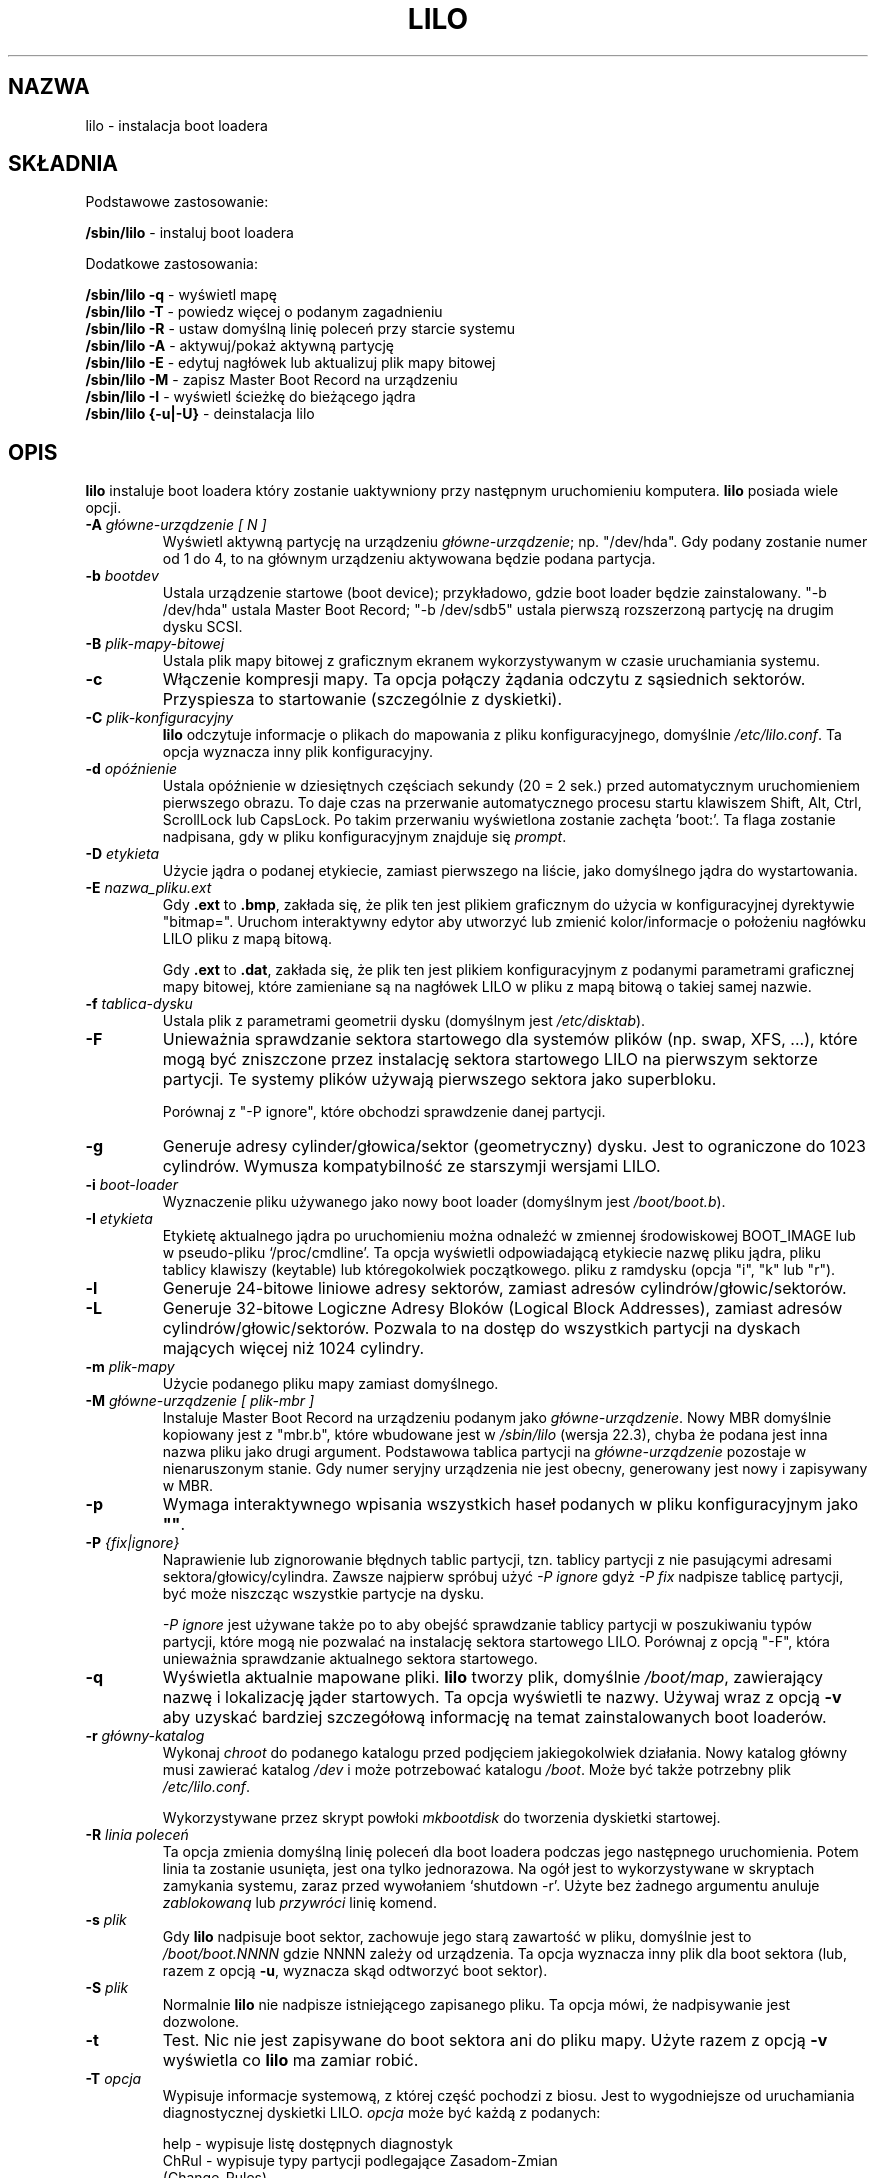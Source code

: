 .\" {PTM/AB/0.1/25-07-1999/"lilo - instalacja boot loadera"}
.\" translated by Adam Byrtek <alpha@irc.pl>
.\" Updated 2002 Grzegorz Goławski <grzegol@pld.org.pl>
.\" ------------
.\" @(#)lilo.8 1.0 950728 aeb
.\" This page is based on the lilo docs, which carry the following
.\" COPYING condition:
.\" 
.\" LILO program code, documentation and auxiliary programs are
.\" Copyright 1992-1994 Werner Almesberger.
.\" All rights reserved.
.\" 
.\" Redistribution and use in source and binary forms of parts of or the
.\" whole original or derived work are permitted provided that the
.\" original work is properly attributed to the author. The name of the
.\" author may not be used to endorse or promote products derived from
.\" this software without specific prior written permission. This work
.\" is provided "as is" and without any express or implied warranties.
.\" 
.\" Original version, Andries Brouwer (aeb@cwi.nl), 950728
.\" Added t directive, as Daniel Quinlan asked, 950824
.\" 
.\" ------------
.TH "LILO" "8" "09 Czerwiec 2002" "" ""
.SH "NAZWA"
lilo \- instalacja boot loadera
.SH "SKŁADNIA"
Podstawowe zastosowanie:
.LP 
.B " /sbin/lilo"
\- instaluj boot loadera
.LP 
Dodatkowe zastosowania:
.LP 
.B " /sbin/lilo \-q"
\- wyświetl mapę
.br 
.B " /sbin/lilo \-T"
\- powiedz więcej o podanym zagadnieniu
.br 
.B " /sbin/lilo \-R"
\- ustaw domyślną linię poleceń przy starcie systemu
.br 
.B " /sbin/lilo \-A"
\- aktywuj/pokaż aktywną partycję
.br 
.B " /sbin/lilo \-E"
\- edytuj nagłówek lub aktualizuj plik mapy bitowej
.br 
.B " /sbin/lilo \-M "
\- zapisz Master Boot Record na urządzeniu
.br 
.B " /sbin/lilo \-I"
\- wyświetl ścieżkę do bieżącego jądra
.br 
.B " /sbin/lilo {\-u|\-U}"
\- deinstalacja lilo
.SH "OPIS"
.LP 
.B lilo
instaluje boot loadera który zostanie uaktywniony przy następnym uruchomieniu
komputera. 
.B lilo 
posiada wiele opcji.
.LP 
.TP 
.BI "\-\^A " "główne\-urządzenie [ N ]"
Wyświetl aktywną partycję na urządzeniu
.IR główne\-urządzenie ;
np. "/dev/hda". Gdy podany zostanie numer od 1 do 4, to na głównym urządzeniu
aktywowana będzie podana partycja.
.TP 
.BI "\-\^b " bootdev
Ustala urządzenie startowe (boot device); przykładowo, gdzie boot loader
będzie zainstalowany.
"\-b /dev/hda" ustala Master Boot Record; "\-b /dev/sdb5" ustala pierwszą
rozszerzoną partycję na drugim dysku SCSI.
.TP 
.BI "\-\^B " plik\-mapy\-bitowej
Ustala plik mapy bitowej z graficznym ekranem wykorzystywanym w czasie
uruchamiania systemu.
.TP 
.B "\-\^c"
Włączenie kompresji mapy. Ta opcja połączy żądania odczytu z sąsiednich
sektorów. Przyspiesza to startowanie (szczególnie z dyskietki).
.TP 
.BI "\-\^C " plik\-konfiguracyjny
.B lilo
odczytuje informacje o plikach do mapowania z pliku konfiguracyjnego,
domyślnie
.IR "/etc/lilo.conf" .
Ta opcja wyznacza inny plik konfiguracyjny.
.TP 
.BI "\-\^d " opóźnienie
Ustala opóźnienie w dziesiętnych częściach sekundy (20 = 2 sek.) przed
automatycznym uruchomieniem pierwszego obrazu. To daje czas na przerwanie
automatycznego procesu startu klawiszem Shift, Alt, Ctrl, ScrollLock lub
CapsLock. Po takim przerwaniu wyświetlona zostanie zachęta 'boot:'. Ta flaga
zostanie nadpisana, gdy w pliku konfiguracyjnym znajduje się
.IR prompt .
.TP 
.BI "\-\^D " etykieta
Użycie jądra o podanej etykiecie, zamiast pierwszego na liście, jako
domyślnego jądra do wystartowania.
.TP 
.BI "\-\^E " nazwa_pliku.ext 
Gdy \fB.ext\fP to \fB.bmp\fP, zakłada się, że plik ten jest plikiem
graficznym do użycia w konfiguracyjnej dyrektywie "bitmap=". Uruchom
interaktywny edytor aby utworzyć lub zmienić kolor/informacje o położeniu nagłówku LILO pliku z mapą bitową.

Gdy \fB.ext\fP to \fB.dat\fP, zakłada się, że plik ten jest plikiem
konfiguracyjnym z podanymi parametrami graficznej mapy bitowej, które
zamieniane są na nagłówek LILO w pliku z mapą bitową o takiej samej nazwie.
.TP 
.BI "\-\^f " tablica\-dysku
Ustala plik z parametrami geometrii dysku (domyślnym jest
.IR /etc/disktab ).
.TP 
.BI "\-\^F"
Unieważnia sprawdzanie sektora startowego dla systemów plików (np. swap,
XFS, ...), które mogą być zniszczone przez instalację sektora startowego
LILO na pierwszym sektorze partycji. Te systemy plików używają pierwszego
sektora jako superbloku.

Porównaj z "\-P ignore", które obchodzi sprawdzenie danej partycji.
.TP 
.BI "\-\^g"
Generuje adresy cylinder/głowica/sektor (geometryczny) dysku.
Jest to ograniczone do 1023 cylindrów. Wymusza kompatybilność ze starszymji
wersjami LILO.
.TP 
.BI "\-\^i " boot\-loader
Wyznaczenie pliku używanego jako nowy boot loader (domyślnym jest
.IR /boot/boot.b ).
.TP 
.BI "\-\^I " "etykieta"
Etykietę aktualnego jądra po uruchomieniu można odnaleźć w zmiennej
środowiskowej BOOT_IMAGE lub w pseudo\-pliku `/proc/cmdline'. Ta opcja
wyświetli odpowiadającą etykiecie nazwę pliku jądra, pliku tablicy klawiszy
(keytable) lub któregokolwiek początkowego. pliku z ramdysku (opcja "i", "k"
lub "r").
.TP 
.BI "\-\^l"
Generuje 24\-bitowe liniowe adresy sektorów, zamiast adresów
cylindrów/głowic/sektorów.
.TP 
.BI "\-\^L"
Generuje 32\-bitowe Logiczne Adresy Bloków (Logical Block Addresses), zamiast
adresów cylindrów/głowic/sektorów. Pozwala to na dostęp do wszystkich
partycji na dyskach mających więcej niż 1024 cylindry.
.TP 
.BI "\-\^m " plik\-mapy
Użycie podanego pliku mapy zamiast domyślnego.
.TP 
.BI "\-\^M " "główne\-urządzenie [ plik\-mbr ]"
Instaluje Master Boot Record na urządzeniu podanym jako
.IR główne\-urządzenie .
Nowy MBR domyślnie kopiowany jest z "mbr.b", które wbudowane jest w
.I /sbin/lilo
(wersja 22.3), chyba że podana jest inna nazwa pliku jako drugi argument.
Podstawowa tablica partycji na
.I główne\-urządzenie
pozostaje w nienaruszonym stanie. Gdy numer seryjny urządzenia nie jest
obecny, generowany jest nowy i zapisywany w MBR.
.TP 
.BI "\-\^p"
Wymaga interaktywnego wpisania wszystkich haseł podanych w pliku
konfiguracyjnym jako
.BR """""" .
.TP 
.BI "\-\^P " "{fix|ignore}"
Naprawienie lub zignorowanie błędnych tablic partycji, tzn. tablicy
partycji z nie pasującymi adresami sektora/głowicy/cylindra.
Zawsze najpierw spróbuj użyć
.I \-P ignore
gdyż
.I \-P fix
nadpisze tablicę partycji, być może niszcząc wszystkie partycje na dysku.

.I \-P ignore
jest używane także po to aby obejść sprawdzanie tablicy partycji w
poszukiwaniu typów partycji, które mogą nie pozwalać na instalację sektora
startowego LILO. Porównaj z opcją "\-F", która unieważnia sprawdzanie
aktualnego sektora startowego.
.TP 
.B \-\^q
Wyświetla aktualnie mapowane pliki.
.B lilo
tworzy plik, domyślnie
.IR "/boot/map" ,
zawierający nazwę i lokalizację jąder startowych. Ta opcja wyświetli te nazwy.
Używaj wraz z opcją \fB\-v\fP aby uzyskać bardziej szczegółową informację
na temat zainstalowanych boot loaderów.
.TP 
.BI "\-\^r " główny\-katalog
Wykonaj \fIchroot\fP do podanego katalogu przed podjęciem jakiegokolwiek
działania. Nowy katalog główny musi zawierać katalog
.I /dev
i może potrzebować katalogu
.IR /boot .
Może być także potrzebny plik
.IR /etc/lilo.conf .

Wykorzystywane przez skrypt powłoki
.I mkbootdisk
do tworzenia dyskietki startowej.
.TP 
.BI "\-\^R " "linia poleceń"
Ta opcja zmienia domyślną linię poleceń dla boot loadera podczas jego
następnego uruchomienia. Potem linia ta zostanie usunięta, jest ona tylko
jednorazowa. Na ogół jest to wykorzystywane w skryptach zamykania
systemu, zaraz przed wywołaniem `shutdown \-r'. Użyte bez żadnego argumentu
anuluje \fIzablokowaną\fP lub \fIprzywróci\fP linię komend.
.TP 
.BI "\-\^s " plik
Gdy
.B lilo
nadpisuje boot sektor, zachowuje jego starą zawartość w pliku, domyślnie
jest to
.I /boot/boot.NNNN
gdzie NNNN zależy od urządzenia. Ta opcja wyznacza inny plik dla boot
sektora (lub, razem z opcją \fB\-u\fP, wyznacza skąd odtworzyć boot sektor).
.TP 
.BI "\-\^S " plik
Normalnie
.B lilo
nie nadpisze istniejącego zapisanego pliku. Ta opcja mówi, że nadpisywanie
jest dozwolone.
.TP 
.BI "\-\^t "
Test. Nic nie jest zapisywane do boot sektora ani do pliku mapy. Użyte razem
z opcją \fB\-v\fP wyświetla co
.B lilo
ma zamiar robić.
.TP 
.BI "\-\^T " opcja
Wypisuje informacje systemową, z której część pochodzi z biosu. Jest to
wygodniejsze od uruchamiania diagnostycznej dyskietki LILO.
.I opcja
może być każdą z podanych:
.IP 
.nf 
   help  \- wypisuje listę dostępnych diagnostyk
   ChRul \- wypisuje typy partycji podlegające Zasadom\-Zmian
           (Change\-Rules)
   EBDA  \- wypisuje informacje o Rozszerzonum Obszarze Danych
           BIOSU (Extended BIOS Data Area)
   geom=<dysk> wypisuje geometrię dysku np. geom=0x80
   geom  \- wypisuje geometrię dla wszystkich dysków
   table=<dysk> wypisuje podstawową tablicę partycji;
           np. table=/dev/sda
   video \- wypisuje dostępne tryby graficzne boot loadera
.fi 
.TP 
.BI "\-\^u " [nazwa\-urządzenia]
Deinstalacja \fIlilo\fP, poprzez powrotne skopiowanie zapisanego wcześniej
boot sektora. Wraz z tą opcją użyte mogą być parametry '\-s' i '\-C'.
\fInazwa\-urządzenia\fP jest opcjonalna. Sprawdzany jest czas i data pliku.
.TP 
.BI "\-\^U " [nazwa\-urządzenia]
Tak jak powyżej, ale bez sprawdzenia czasu i daty.
.TP 
.B \-\^v
Zwiększenie poziomu komunikatów. Podanie od jednej do pięciu opcji \fB\-v\fP
sprawi, że lilo wyświetli więcej komunikatów. Możesz użyć także
\fB\-v\fP \fIn\fP (n=1..5) aby ustawić poziom komunikatów na '\fIn\fP'.
.TP 
.B "\-\^V"
Wyświetla numer wersji.
.TP 
.B "\-\^w"
Wyłącza ostrzeżenia.
.TP 
.BI "\-\^x " opcja
Tylko dla instalacji RAID. Opcja może być każdym ze słów kluczowych
.IR none ,
.IR auto ,
.IR mbr\-only ,
lub oddzieloną przecinkami listą dodatkowych urządzeń startowych (lista nie
może zawierać spacji).
.TP 
.BI "\-\^X"
Zarezerwowane do wewnętrznego użycia przez LILO. Może dawać różne wyniki dla
różnych wersji LILO. Linia zaczynająca się od
"CFLAGS=" zawiera opcje kompilatora użyte do utworzenia tej wersji LILO.
.TP 
.B "\-\^z"
Gdy użyte z opcją \-M, czyści numer seryjny urządzenia. Przeważnie opcja ta
używana jest w następującej sekwencji do wygenerowania nowego numeru
seryjnego urządzenia:
.nf 
     lilo \-z \-M /dev/hda
     lilo \-M /dev/hda
.fi 
.br 
.LP 
Powyższe opcje linii poleceń odpowiadają podanym poniżej słowom kluczowym w
pliku konfiguracyjnym.
.IP 
.TS
l l.
\-b bootdev	boot=bootdev
\-B plik.bmp	bitmap=plik.bmp
\-c	compact
\-d dsek	delay=dsek
\-D etykieta	default=etykieta
\-i boot\-loader	install=boot\-loader
\-f plik	disktab=plik
\-g	geometric
\-l	linear
\-L	lba32
\-m plik\-mapy	map=plik\-mapy
\-P fix	fix\-table
\-P ignore	ignore\-table
\-s plik	backup=plik
\-S plik	force\-backup=plik
\-v [N]	verbose=N
\-w	nowarn
\-x opcja	raid\-extra\-boot=opcja
.TE
.SH "OPCJE ŁADOWANIA SYSTEMU"
Opcje podane tutaj mogą być podane z linii komend gdy ładowany jest obraz
jądra. Opcje te są przetwarzane przez LILO i usuwane z linii komend
przekazywanej do jądra, chyba że zaznaczono inaczej.
.LP 
.TP 
.BI lock
Blokuje linię komend, tak jakby 'lock' był podany w pliku 'lilo.conf'.
.TP 
.BI "mem=###[,K,M]"
Ustala maksymalną ilość pamięci w systemie w bajtach, kilobajtach lub
megabajtach.
Ta opcja nie jest usuwana z linii komend i jest zawsze przekazywana do jądra.
.TP 
.BI nobd
Wyłącza pobieranie danych z BIOSu. Opcja ta jest zarezerwowana do użytku z
BIOSami nie kompatybilnymi z IBM, które zawieszają się na liniach:
.sp
.nf 
     Loading...............
     BIOS data check 
.fi 
.TP 
.BI "vga=[ASK,EXT,EXTENDED,NORMAL]"
Pozwala unieważnić domyślny tryb wideo podczas startu jądra.
.br 
.SH "BŁĘDY ŁADOWANIA SYSTEMU"
Proces ładowania systemu dzieli się na dwa etapy. Loader pierwszego stopnia
jest pojedynczym sektorem i ładowany jest przez BIOS lub przez loader do MBR.
Ładuje on wielo\-sektorowy loader drugiego stopnia, lecz jest bardzo
ograniczonej wielkości. Gdy loader pierwszego stopnia przejmuje kontrolę,
wypisuje literę "L"; gdy jest gotowy przekazać kontrolę loaderowi drugiego
stopnia wypisuje literę "I". Gdy wystąpi jakikolwiek błąd, np. błąd odczytu
z dysku, wypisany będzie szesnastkowy kod błędu i operacja zostanie
powtórzona. Wszystkie szesnastkowe kody błędów są wartościami zwracanymi
przez BIOS, z wyjątkiem wartości 40, 99 i 9A, które są generowane przez lilo.
A oto częściowa lista kodów błędów:
.br 
.IP 
.TS
l l.
00  brak błędu
01  błędna komenda dyskowa (disc command)
0A  zła flaga sektora
0B  zła flaga ścieżki (track flag)
20  błąd kontrolera
40  błąd szukania (seek failure) (BIOS)
40  cylinder>1023 (LILO)
99  błędny sektor indeksu drugiego stopnia (LILO)
9A  brak sygnatury loadera drugiego stopnia (LILO)
AA  dysk nie jest gotowy
FF  błąd operacji odczytu elektrycznego (sense operation)
.TE
.br 
.LP 
Kod błędu nr 40 jest generowany przez BIOS lub przez LILO podczas konwersji
liniowego (24\-bitowego) adresu dyskowego na adres geometryczny (C:H:S). Błąd
ten może być wywołany także na starszych systemach, które nie obsługują
adresowania lba32 (32\-bitowego). Błędy 99 oraz 9A najczęściej oznaczają, że
nie da się odczytać pliku mapy (\-m lub map=), np. gdy LILO nie zostało
uruchomione po jakiejś zmianie systemowej, lub jest nieścisłość pomiędzy tym,
czego użyło LILO (lilo \-v3 aby wyświetlić), a tym co jest aktualnie używane
przez BIOS (do zdiagnozowania tego problemu może być potrzebna jedna z
dyskietek diagnostycznych, dostępnych w źródłowej dystrybucji).

Gdy loader drugiego stopnia otrzyma kontrolę od loadera pierwszego stopnia,
wypisuje literę "L", a po zainicjowaniu się, włączając weryfikację "Tablicy
Deskryptorów" \- listy jąder/innych do załadowania \- wypisze literę "O",
formując całe słowo "LILO" pisane wielkimi literami.

Wszystkie błędy loadera drugiego stopnia są wiadomościami w języku angielskim
i próbują wskazać, mniej lub bardziej udanie, istotę błędu.
.br 
.SH "NIEKOMPATYBILNOŚCI"
Znanym problemem
.B lilo
jest problem z 
.I reiserfs
wprowadzonym w jądrach 2.2.x, chyba że system jest montowany z opcją 'notail'.
Ta niekompatybilność zastała rozwiązana w reiserfs 3.6.18 i w lilo 21.6.
.sp
Zaczynając od wersji 22.0, instalacje RAID zapisują boot record na partycji
RAID. Warunkowe zapisywanie MBRu może pomóc w ustawieniu RAIDa jako ładujący
(bootable) podczas odzyskiwania, lecz wszystkie domyślne działania mogą
zostać unieważnione. Działanie podobne do poprzedniej wersji jest osiągnięte
dzięki opcji `\-x mbr\-only'.
.SH "BŁĘDY"
Opcje pliku konfiguracyjnego `backup' i `force\-backup' nie są jeszcze dobrze
zaimplementowane dla instalacji RAID. Dobrze wydaje się działać domyślny
mechanizm kopii zapasowych boot rekordu, i on powinien być używany.
.SH "ZOBACZ TAKŻE"
fdisk(8), lilo.conf(5), mkrescue(8), mkinitrd(8).
.sp
Dystrybucja lilo posiada bardzo rozbudowaną dokumentację.
(lilo 21)
.SH "AUTORZY"
Werner Almesberger <almesber@lrc.epfl.ch> (wersje od 0 do 21)
.br 
John Coffman <johninsd@san.rr.com> (21.2 do teraz)
